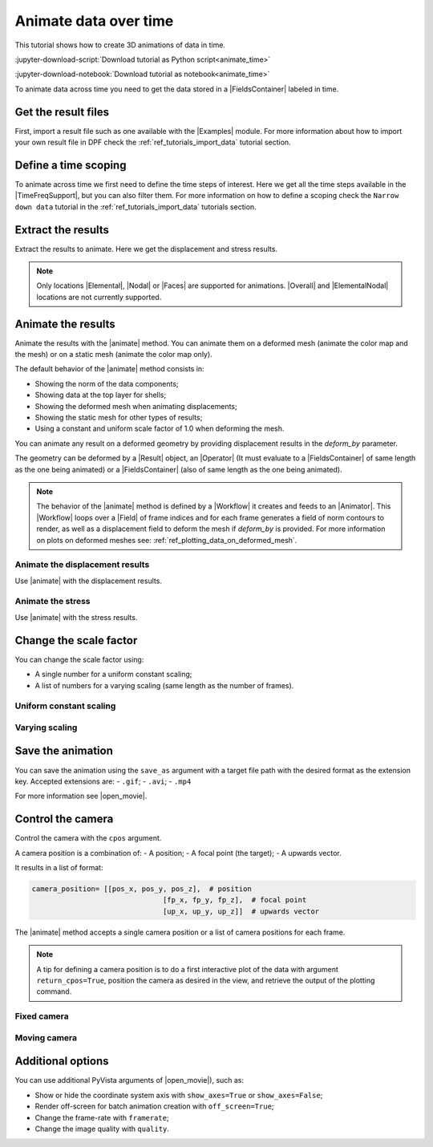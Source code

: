 .. _ref_tutorials_animate_time:

======================
Animate data over time
======================

.. |Examples| replace:: :mod:`ansys.dpf.core.examples`
.. |Animator| replace:: :class:`Animator<ansys.dpf.core.animator.Animator>`
.. |Field| replace:: :class:`Field<ansys.dpf.core.field.Field>`
.. |FieldsContainer| replace:: :class:`FieldsContainer<ansys.dpf.core.fields_container.FieldsContainer>`
.. |MeshedRegion| replace:: :class:`MeshedRegion <ansys.dpf.core.meshed_region.MeshedRegion>`
.. |TimeFreqSupport| replace:: :class:`TimeFreqSupport <ansys.dpf.core.time_freq_support.TimeFreqSupport>`
.. |animate| replace:: :func:`FieldsContainer.animate() <ansys.dpf.core.fields_container.FieldsContainer.animate>`
.. |Result| replace:: :class:`Result <ansys.dpf.core.results.Result>`
.. |Operator| replace:: :class:`Operator<ansys.dpf.core.dpf_operator.Operator>`
.. |Workflow| replace:: :class:`Workflow<ansys.dpf.core.workflow.Workflow>`
.. |Elemental| replace:: :class:`elemental<ansys.dpf.core.common.locations>`
.. |ElementalNodal| replace:: :class:`elemental_nodal<ansys.dpf.core.common.locations>`
.. |Nodal| replace:: :class:`nodal<ansys.dpf.core.common.locations>`
.. |Faces| replace:: :class:`faces<ansys.dpf.core.common.locations>`
.. |Overall| replace:: :class:`overall<ansys.dpf.core.common.locations>`
.. |open_movie| replace:: :class:`pyvista.Plotter.open_movie`

This tutorial shows how to create 3D animations of data in time.

:jupyter-download-script:`Download tutorial as Python script<animate_time>`

:jupyter-download-notebook:`Download tutorial as notebook<animate_time>`

To animate data across time you need to get the data stored in a |FieldsContainer| labeled in time.


Get the result files
--------------------

First, import a result file such as one available with the |Examples| module.
For more information about how to import your own result file in DPF check
the :ref:`ref_tutorials_import_data` tutorial section.

.. jupyter-execute::

    # Import the ``ansys.dpf.core`` module
    from ansys.dpf import core as dpf
    # Import the examples module
    from ansys.dpf.core import examples
    # Import the operators module
    from ansys.dpf.core import operators as ops
    # Define the result file
    result_file_path = examples.find_msup_transient()
    # Create the model
    model = dpf.Model(data_sources=result_file_path)

Define a time scoping
---------------------

To animate across time we first need to define the time steps of interest.
Here we get all the time steps available in the |TimeFreqSupport|, but you can also filter them.
For more information on how to define a scoping check the ``Narrow down data`` tutorial in the
:ref:`ref_tutorials_import_data` tutorials section.

.. jupyter-execute::

    # Get a scoping of all time steps available
    time_scoping = model.metadata.time_freq_support.time_frequencies

Extract the results
-------------------

Extract the results to animate. Here we get the displacement and stress results.

.. note::

    Only locations |Elemental|, |Nodal| or |Faces| are supported for animations.
    |Overall| and |ElementalNodal| locations are not currently supported.


.. jupyter-execute::

    # Get the displacement fields (already on nodes) at all time steps
    disp_fc = model.results.displacement(time_scoping=time_scoping).eval()
    print(disp_fc)

.. jupyter-execute::

    # Get the stress fields on nodes at all time steps
    stress_fc = model.results.stress.on_location(
        location=dpf.locations.nodal).on_time_scoping(
        time_scoping=time_scoping).eval()
    print(stress_fc)

Animate the results
-------------------

Animate the results with the |animate| method.
You can animate them on a deformed mesh (animate the color map and the mesh)
or on a static mesh (animate the color map only).

The default behavior of the |animate| method consists in:

- Showing the norm of the data components;
- Showing data at the top layer for shells;
- Showing the deformed mesh when animating displacements;
- Showing the static mesh for other types of results;
- Using a constant and uniform scale factor of 1.0 when deforming the mesh.

You can animate any result on a deformed geometry by providing displacement results in the `deform_by` parameter.

The geometry can be deformed by a |Result| object, an |Operator| (It must evaluate to a |FieldsContainer|
of same length as the one being animated) or a |FieldsContainer| (also of same length as the one being animated).

.. note::

    The behavior of the |animate| method is defined by a |Workflow| it creates and feeds to an |Animator|.
    This |Workflow| loops over a |Field| of frame indices and for each frame generates a field of norm contours
    to render, as well as a displacement field to deform the mesh if `deform_by` is provided.
    For more information on plots on deformed meshes see: :ref:`ref_plotting_data_on_deformed_mesh`.


Animate the displacement results
^^^^^^^^^^^^^^^^^^^^^^^^^^^^^^^^

Use |animate| with the displacement results.

.. tab-set::

    .. tab-item:: Deformed mesh

        .. jupyter-execute::
           :hide-output:

           # Animate the displacement results in a deformed geometry
           disp_fc.animate()

        .. jupyter-execute::
           :hide-code:
           :hide-output:

           disp_fc.animate(off_screen=True,save_as="source/user_guide/tutorials/animate/animate_disp_1.gif")

        .. image:: animate_disp_1.gif
           :scale: 50 %
           :align: center

    .. tab-item:: Static mesh

        .. jupyter-execute::
           :hide-output:

           # Animate the displacement results on a static mesh using ``deform_by=False``
           disp_fc.animate(deform_by=False)

        .. jupyter-execute::
           :hide-code:
           :hide-output:

           disp_fc.animate(off_screen=True,save_as="source/user_guide/tutorials/animate/animate_disp_2.gif",
                             deform_by=False)

        .. image:: animate_disp_2.gif
           :scale: 50 %
           :align: center

Animate the stress
^^^^^^^^^^^^^^^^^^

Use |animate| with the stress results.

.. tab-set::

    .. tab-item:: Deformed mesh

        .. jupyter-execute::
           :hide-output:

            # Animate the stress results on a deformed mesh
            # Use the ``deform_by`` argument and give the displacement results.
            stress_fc.animate(deform_by=disp_fc)

        .. jupyter-execute::
           :hide-code:
           :hide-output:

           stress_fc.animate(off_screen=True,save_as="source/user_guide/tutorials/animate/animate_stress_1.gif",
                               deform_by=disp_fc)

        .. image:: animate_stress_1.gif
           :scale: 50 %
           :align: center

    .. tab-item:: Static mesh

        .. jupyter-execute::
           :hide-output:

            # Animate the stress results in a static geometry
            stress_fc.animate()

        .. jupyter-execute::
           :hide-code:
           :hide-output:

           stress_fc.animate(off_screen=True,save_as="source/user_guide/tutorials/animate/animate_stress_2.gif")

        .. image:: animate_stress_2.gif
           :scale: 50 %
           :align: center

Change the scale factor
-----------------------

You can change the scale factor using:

- A single number for a uniform constant scaling;
- A list of numbers for a varying scaling (same length as the number of frames).

Uniform constant scaling
^^^^^^^^^^^^^^^^
.. jupyter-execute::
    :hide-output:

    # Define a uniform scale factor
    uniform_scale_factor=10.
    # Animate the displacements
    disp_fc.animate(scale_factor=uniform_scale_factor)

.. jupyter-execute::
    :hide-code:
    :hide-output:

    disp_fc.animate(off_screen=True,save_as="source/user_guide/tutorials/animate/animate_disp_3.gif",
                      scale_factor=uniform_scale_factor, text="Uniform scale factor")

.. image:: animate_disp_3.gif
   :scale: 45 %
   :align: center

Varying scaling
^^^^^^^^^^

.. jupyter-execute::
    :hide-output:

    # Define a varying scale factor
    varying_scale_factor = [i for i in range(len(disp_fc))]
    # Animate the displacements
    disp_fc.animate(scale_factor=varying_scale_factor)

.. jupyter-execute::
    :hide-code:
    :hide-output:

    disp_fc.animate(off_screen=True,save_as="source/user_guide/tutorials/animate/animate_disp_4.gif",
                      scale_factor=varying_scale_factor, text="Varying scale factor")

.. image:: animate_disp_4.gif
   :scale: 45 %
   :align: center

Save the animation
------------------

You can save the animation using the ``save_as`` argument with a target file path with the desired format as the extension key.
Accepted extensions are:
-  ``.gif``;
- ``.avi``;
- ``.mp4`` 

For more information see |open_movie|.

.. jupyter-execute::
   :hide-output:

    # Animate the stress results and save it
    stress_fc.animate(deform_by=disp_fc, save_as="animate_stress.gif")


Control the camera
------------------

Control the camera with the ``cpos`` argument.

A camera position is a combination of:
- A position;
- A focal point (the target);
- A upwards vector. 

It results in a list of format:

.. code-block:: python

   camera_position= [[pos_x, pos_y, pos_z],  # position
                                  [fp_x, fp_y, fp_z],  # focal point
                                  [up_x, up_y, up_z]]  # upwards vector

The |animate| method accepts a single camera position or a list of camera positions for each frame.

.. note::
    A tip for defining a camera position is to do a first interactive plot of the data
    with argument ``return_cpos=True``, position the camera as desired in the view, and retrieve
    the output of the plotting command.

Fixed camera
^^^^^^^^^^^^

.. jupyter-execute::
   :hide-output:

   # Define the camera position
   cpos = [[0., 2.0, 0.6], [0.05, 0.005, 0.5], [0.0, 0.0, 1.0]]
   # Animate the stress with a custom fixed camera position
   stress_fc.animate(cpos=cpos)

.. jupyter-execute::
   :hide-code:
   :hide-output:

   stress_fc.animate(save_as="source/user_guide/tutorials/animate/animate_disp_5.gif",
                       cpos=cpos,
                       off_screen=True)

.. image:: animate_disp_5.gif
   :scale: 50 %
   :align: center

Moving camera
^^^^^^^^^^^^^

.. jupyter-execute::
   :hide-output:

   # Define the list of camera positions
   import copy
   cpos_list = [cpos]
   # Incrementally decrease the y coordinate of the camera by 0.2 for each frame
   for i in range(1, len(disp_fc)):
       new_pos = copy.deepcopy(cpos_list[i-1])
       new_pos[0][0] += 0.1
       cpos_list.append(new_pos)

   # Animate the stress with a moving camera
   stress_fc.animate(cpos=cpos_list)

.. jupyter-execute::
   :hide-code:
   :hide-output:

   stress_fc.animate(save_as="source/user_guide/tutorials/animate/animate_disp_6.gif",
                       cpos=cpos_list,
                       off_screen=True)

.. image:: animate_disp_6.gif
   :scale: 50 %
   :align: center

Additional options
------------------

You can use additional PyVista arguments of |open_movie|), such as:

- Show or hide the coordinate system axis with ``show_axes=True`` or ``show_axes=False``;
- Render off-screen for batch animation creation with ``off_screen=True``;
- Change the frame-rate with ``framerate``;
- Change the image quality with ``quality``.

